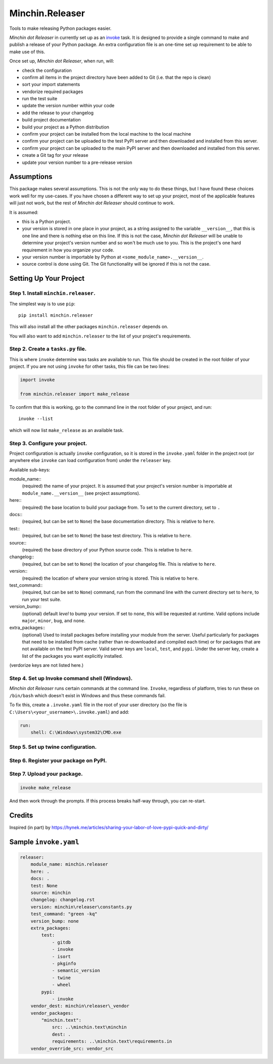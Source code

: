 Minchin.Releaser
================

Tools to make releasing Python packages easier.

*Minchin dot Releaser* in currently set up as an
`invoke <http://www.pyinvoke.org/>`_ task. It is designed to provide a single
command to make and publish a release of your Python package. An extra
configuration file is an one-time set up requirement to be able to make use of
this.

Once set up, *Minchin dot Releaser*, when run, will:

- check the configuration
- confirm all items in the project directory have been added to Git (i.e. that
  the repo is clean)
- sort your import statements
- vendorize required packages
- run the test suite
- update the version number within your code
- add the release to your changelog
- build project documentation
- build your project as a Python distribution
- confirm your project can be installed from the local machine to the local
  machine
- confirm your project can be uploaded to the test PyPI server and then
  downloaded and installed from this server.
- confirm your project can be uploaded to the main PyPI server and then
  downloaded and installed from this server.
- create a Git tag for your release
- update your version number to a pre-release version

Assumptions
-----------

This package makes several assumptions. This is not the only way to do these
things, but I have found these choices work well for my use-cases. If you have
chosen a different way to set up your project, most of the applicable features
will just not work, but the rest of *Minchin dot Releaser* should continue to
work.

It is assumed:

- this is a Python project.
- your version is stored in one place in your project, as a string assigned to
  the variable ``__version__``, that this is one line and there is nothing else
  on this line. If this is not the case, *Minchin dot Releaser* will be unable
  to determine your project's version number and so won't be much use to you.
  This is the project's one hard requirement in how you organize your code.
- your version number is importable by Python at
  ``<some_module_name>.__version__``.
- source control is done using Git. The Git functionality will be ignored if
  this is not the case.

Setting Up Your Project
-----------------------

Step 1. Install ``minchin.releaser``.
"""""""""""""""""""""""""""""""""""""

The simplest way is to use ``pip``::

    pip install minchin.releaser

This will also install all the other packages ``minchin.releaser`` depends
on.

You will also want to add ``minchin.releaser`` to the list of your
project's requirements.

Step 2. Create a ``tasks.py`` file.
"""""""""""""""""""""""""""""""""""

This is where ``invoke`` determine was tasks are available to run. This file
should be created in the root folder of your project. If you are not using
``invoke`` for other tasks, this file can be two lines:

.. code-block:: python

    import invoke

    from minchin.releaser import make_release

To confirm that this is working, go to the command line in the root folder
of your project, and run::

    invoke --list

which will now list ``make_release`` as an available task.

Step 3. Configure your project.
"""""""""""""""""""""""""""""""

Project configuration is actually ``invoke`` configuration, so it is stored
in the ``invoke.yaml`` folder in the project root (or anywhere else
``invoke`` can load configuration from) under the ``releaser`` key.

Available sub-keys:

module_name::
    (required) the name of your project. It is assumed that your project's
    version number is importable at ``module_name.__version__`` (see
    project assumptions).
here::
    (required) the base location to build your package from. To set to the
    current directory, set to ``.``
docs::
    (required, but can be set to ``None``) the base documentation
    directory. This is relative to ``here``.
test::
    (required, but can be set to ``None``) the base test directory. This is
    relative to ``here``.
source::
    (required) the base directory of your Python source code. This is
    relative to ``here``.
changelog::
    (required, but can be set to ``None``) the location of your changelog
    file. This is relative to ``here``.
version::
    (required) the location of where your version string is stored. This is
    relative to ``here``.
test_command::
    (required, but can be set to ``None``) command, run from the command
    line with the current directory set to ``here``, to run your test suite.
version_bump::
    (optional) default *level* to bump your version. If set to ``none``,
    this will be requested at runtime. Valid options include ``major``,
    ``minor``, ``bug``, and ``none``.
extra_packages::
    (optional) Used to install packages before installing your module from
    the server. Useful particularly for packages that need to be installed
    from cache (rather than re-downloaded and compiled each time) or for
    packages that are not available on the test PyPI server. Valid server
    keys are ``local``, ``test``, and ``pypi``. Under the server key,
    create a list of the packages you want explicitly installed.

(verdorize keys are not listed here.)

Step 4. Set up Invoke command shell (Windows).
""""""""""""""""""""""""""""""""""""""""""""""

*Minchin dot Releaser* runs certain commands at the command line. ``Invoke``, regardless of platform, tries to run these on ``/bin/bash`` which doesn't exist in Windows and thus these commands fail.

To fix this, create a ``.invoke.yaml`` file in the root of your user directory
(so the file is ``C:\Users\<your_username>\.invoke.yaml``) and add:

.. code-block:: yaml

    run:
        shell: C:\Windows\system32\CMD.exe

Step 5. Set up twine configuration.
"""""""""""""""""""""""""""""""""""

Step 6. Register your package on PyPI.
""""""""""""""""""""""""""""""""""""""

Step 7. Upload your package.
""""""""""""""""""""""""""""

.. code-block:: sh

    invoke make_release

And then work through the prompts. If this process breaks half-way through,
you can re-start.

Credits
-------

Inspired (in part) by https://hynek.me/articles/sharing-your-labor-of-love-pypi-quick-and-dirty/

Sample ``invoke.yaml``
----------------------

.. code-block:: yaml

    releaser:
        module_name: minchin.releaser
        here: .
        docs: .
        test: None
        source: minchin
        changelog: changelog.rst
        version: minchin\releaser\constants.py
        test_command: "green -kq"
        version_bump: none
        extra_packages:
            test:
                - gitdb
                - invoke
                - isort
                - pkginfo
                - semantic_version
                - twine
                - wheel
            pypi:
                - invoke
        vendor_dest: minchin\releaser\_vendor
        vendor_packages:
            "minchin.text":
                src: ..\minchin.text\minchin
                dest: .
                requirements: ..\minchin.text\requirements.in
        vendor_override_src: vendor_src
